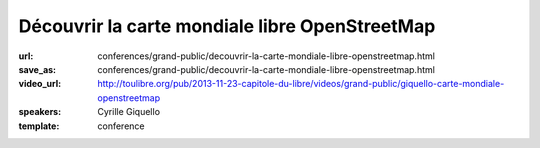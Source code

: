 ===============================================
Découvrir la carte mondiale libre OpenStreetMap
===============================================

:url: conferences/grand-public/decouvrir-la-carte-mondiale-libre-openstreetmap.html
:save_as: conferences/grand-public/decouvrir-la-carte-mondiale-libre-openstreetmap.html
:video_url: http://toulibre.org/pub/2013-11-23-capitole-du-libre/videos/grand-public/giquello-carte-mondiale-openstreetmap
:speakers: Cyrille Giquello
:template: conference

.. html::

 <p>Que diriez-vous d&#39;avoir une carte du monde dans laquelle votre rue, les arrêts de bus de votre commune, les collectes de verre de vos lieux de vacances, les chemins de vos promenades préférées seraient précisément décrits ?</p><p>Et bien cette carte existe et son cœur est le projet OpenStreetMap et toutes ses petites fourmis. Cette mini-conférence vous propose de découvrir ce projet, les usages qui en sont fait et les différentes façons d&#39;y participer.</p>

